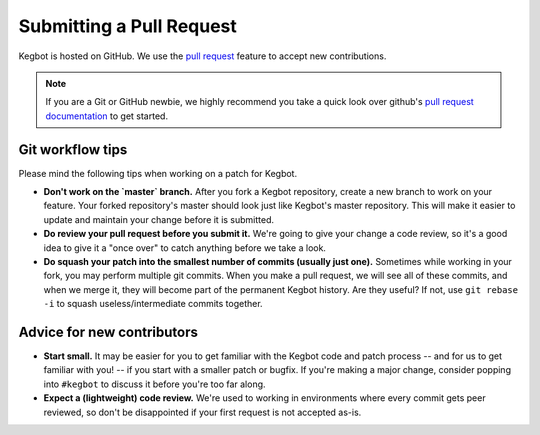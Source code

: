 .. _pull-request:

Submitting a Pull Request
=========================

Kegbot is hosted on GitHub.  We use the `pull request
<https://help.github.com/articles/using-pull-requests>`_ feature to accept new
contributions.

.. note::
  If you are a Git or GitHub newbie, we highly recommend you take a quick look
  over github's `pull request documentation
  <https://help.github.com/articles/using-pull-requests>`_ to get started.

Git workflow tips
-----------------

Please mind the following tips when working on a patch for Kegbot.

* **Don't work on the `master` branch.** After you fork a Kegbot repository, create
  a new branch to work on your feature.  Your forked repository's master should
  look just like Kegbot's master repository.  This will make it easier to update
  and maintain your change before it is submitted.
* **Do review your pull request before you submit it.** We're going to give your
  change a code review, so it's a good idea to give it a "once over" to catch
  anything before we take a look.
* **Do squash your patch into the smallest number of commits (usually just one).**
  Sometimes while working in your fork, you may perform multiple git commits.
  When you make a pull request, we will see all of these commits, and when we
  merge it, they will become part of the permanent Kegbot history.  Are they
  useful?  If not, use ``git rebase -i`` to squash useless/intermediate commits
  together.

Advice for new contributors
---------------------------

* **Start small.** It may be easier for you to get familiar with the Kegbot
  code and patch process -- and for us to get familiar with you! -- if you start
  with a smaller patch or bugfix.  If you're making a major change, consider
  popping into ``#kegbot`` to discuss it before you're too far along.
* **Expect a (lightweight) code review.** We're used to working in environments
  where every commit gets peer reviewed, so don't be disappointed if your first
  request is not accepted as-is.
